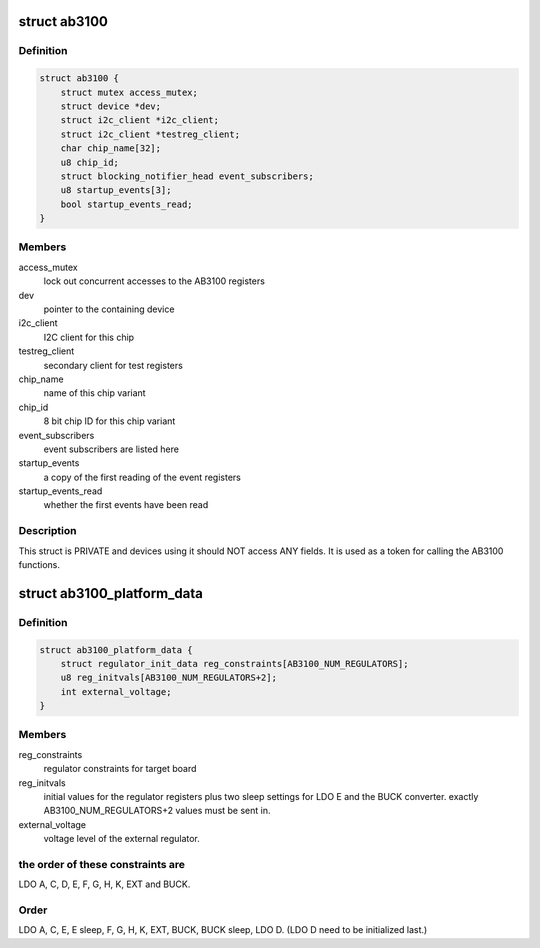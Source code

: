 .. -*- coding: utf-8; mode: rst -*-
.. src-file: include/linux/mfd/ab3100.h

.. _`ab3100`:

struct ab3100
=============

.. c:type:: struct ab3100


.. _`ab3100.definition`:

Definition
----------

.. code-block:: c

    struct ab3100 {
        struct mutex access_mutex;
        struct device *dev;
        struct i2c_client *i2c_client;
        struct i2c_client *testreg_client;
        char chip_name[32];
        u8 chip_id;
        struct blocking_notifier_head event_subscribers;
        u8 startup_events[3];
        bool startup_events_read;
    }

.. _`ab3100.members`:

Members
-------

access_mutex
    lock out concurrent accesses to the AB3100 registers

dev
    pointer to the containing device

i2c_client
    I2C client for this chip

testreg_client
    secondary client for test registers

chip_name
    name of this chip variant

chip_id
    8 bit chip ID for this chip variant

event_subscribers
    event subscribers are listed here

startup_events
    a copy of the first reading of the event registers

startup_events_read
    whether the first events have been read

.. _`ab3100.description`:

Description
-----------

This struct is PRIVATE and devices using it should NOT
access ANY fields. It is used as a token for calling the
AB3100 functions.

.. _`ab3100_platform_data`:

struct ab3100_platform_data
===========================

.. c:type:: struct ab3100_platform_data

    Data supplied to initialize board connections to the AB3100

.. _`ab3100_platform_data.definition`:

Definition
----------

.. code-block:: c

    struct ab3100_platform_data {
        struct regulator_init_data reg_constraints[AB3100_NUM_REGULATORS];
        u8 reg_initvals[AB3100_NUM_REGULATORS+2];
        int external_voltage;
    }

.. _`ab3100_platform_data.members`:

Members
-------

reg_constraints
    regulator constraints for target board

reg_initvals
    initial values for the regulator registers
    plus two sleep settings for LDO E and the BUCK converter.
    exactly AB3100_NUM_REGULATORS+2 values must be sent in.

external_voltage
    voltage level of the external regulator.

.. _`ab3100_platform_data.the-order-of-these-constraints-are`:

the order of these constraints are
----------------------------------

LDO A, C, D, E,
F, G, H, K, EXT and BUCK.

.. _`ab3100_platform_data.order`:

Order
-----

LDO A, C, E, E sleep, F, G, H, K, EXT, BUCK,
BUCK sleep, LDO D. (LDO D need to be initialized last.)

.. This file was automatic generated / don't edit.

